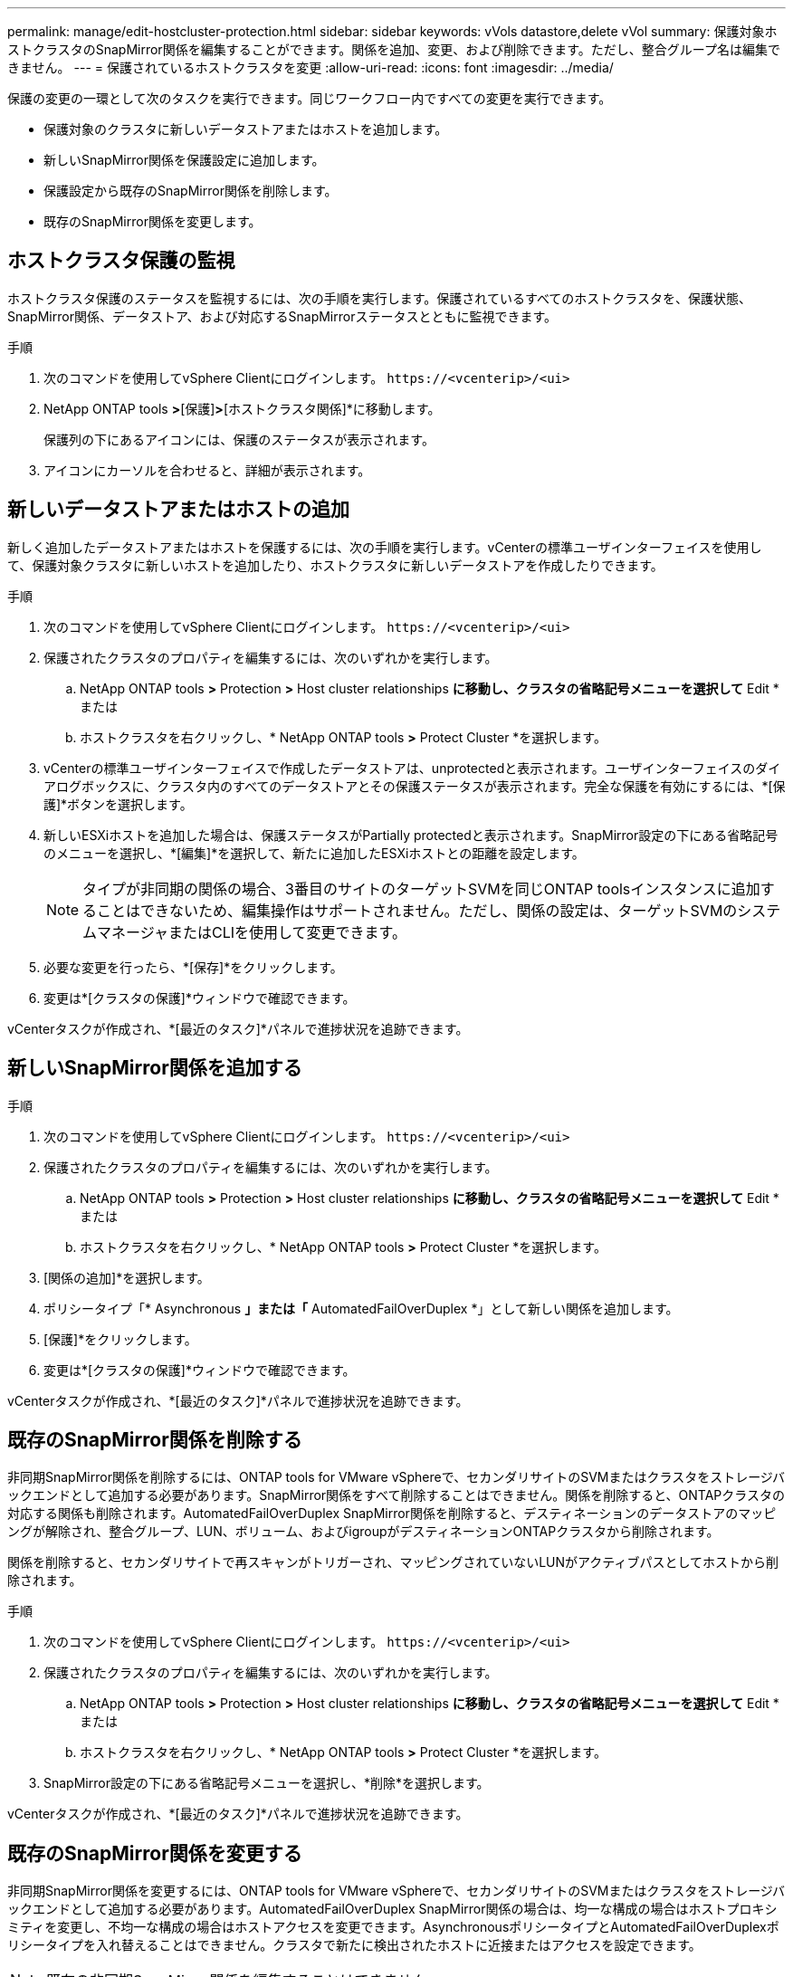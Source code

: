 ---
permalink: manage/edit-hostcluster-protection.html 
sidebar: sidebar 
keywords: vVols datastore,delete vVol 
summary: 保護対象ホストクラスタのSnapMirror関係を編集することができます。関係を追加、変更、および削除できます。ただし、整合グループ名は編集できません。 
---
= 保護されているホストクラスタを変更
:allow-uri-read: 
:icons: font
:imagesdir: ../media/


[role="lead"]
保護の変更の一環として次のタスクを実行できます。同じワークフロー内ですべての変更を実行できます。

* 保護対象のクラスタに新しいデータストアまたはホストを追加します。
* 新しいSnapMirror関係を保護設定に追加します。
* 保護設定から既存のSnapMirror関係を削除します。
* 既存のSnapMirror関係を変更します。




== ホストクラスタ保護の監視

ホストクラスタ保護のステータスを監視するには、次の手順を実行します。保護されているすべてのホストクラスタを、保護状態、SnapMirror関係、データストア、および対応するSnapMirrorステータスとともに監視できます。

.手順
. 次のコマンドを使用してvSphere Clientにログインします。 `\https://<vcenterip>/<ui>`
. NetApp ONTAP tools *>*[保護]*>*[ホストクラスタ関係]*に移動します。
+
保護列の下にあるアイコンには、保護のステータスが表示されます。

. アイコンにカーソルを合わせると、詳細が表示されます。




== 新しいデータストアまたはホストの追加

新しく追加したデータストアまたはホストを保護するには、次の手順を実行します。vCenterの標準ユーザインターフェイスを使用して、保護対象クラスタに新しいホストを追加したり、ホストクラスタに新しいデータストアを作成したりできます。

.手順
. 次のコマンドを使用してvSphere Clientにログインします。 `\https://<vcenterip>/<ui>`
. 保護されたクラスタのプロパティを編集するには、次のいずれかを実行します。
+
.. NetApp ONTAP tools *>* Protection *>* Host cluster relationships *に移動し、クラスタの省略記号メニューを選択して* Edit *または
.. ホストクラスタを右クリックし、* NetApp ONTAP tools *>* Protect Cluster *を選択します。


. vCenterの標準ユーザインターフェイスで作成したデータストアは、unprotectedと表示されます。ユーザインターフェイスのダイアログボックスに、クラスタ内のすべてのデータストアとその保護ステータスが表示されます。完全な保護を有効にするには、*[保護]*ボタンを選択します。
. 新しいESXiホストを追加した場合は、保護ステータスがPartially protectedと表示されます。SnapMirror設定の下にある省略記号のメニューを選択し、*[編集]*を選択して、新たに追加したESXiホストとの距離を設定します。
+

NOTE: タイプが非同期の関係の場合、3番目のサイトのターゲットSVMを同じONTAP toolsインスタンスに追加することはできないため、編集操作はサポートされません。ただし、関係の設定は、ターゲットSVMのシステムマネージャまたはCLIを使用して変更できます。

. 必要な変更を行ったら、*[保存]*をクリックします。
. 変更は*[クラスタの保護]*ウィンドウで確認できます。


vCenterタスクが作成され、*[最近のタスク]*パネルで進捗状況を追跡できます。



== 新しいSnapMirror関係を追加する

.手順
. 次のコマンドを使用してvSphere Clientにログインします。 `\https://<vcenterip>/<ui>`
. 保護されたクラスタのプロパティを編集するには、次のいずれかを実行します。
+
.. NetApp ONTAP tools *>* Protection *>* Host cluster relationships *に移動し、クラスタの省略記号メニューを選択して* Edit *または
.. ホストクラスタを右クリックし、* NetApp ONTAP tools *>* Protect Cluster *を選択します。


. [関係の追加]*を選択します。
. ポリシータイプ「* Asynchronous *」または「* AutomatedFailOverDuplex *」として新しい関係を追加します。
. [保護]*をクリックします。
. 変更は*[クラスタの保護]*ウィンドウで確認できます。


vCenterタスクが作成され、*[最近のタスク]*パネルで進捗状況を追跡できます。



== 既存のSnapMirror関係を削除する

非同期SnapMirror関係を削除するには、ONTAP tools for VMware vSphereで、セカンダリサイトのSVMまたはクラスタをストレージバックエンドとして追加する必要があります。SnapMirror関係をすべて削除することはできません。関係を削除すると、ONTAPクラスタの対応する関係も削除されます。AutomatedFailOverDuplex SnapMirror関係を削除すると、デスティネーションのデータストアのマッピングが解除され、整合グループ、LUN、ボリューム、およびigroupがデスティネーションONTAPクラスタから削除されます。

関係を削除すると、セカンダリサイトで再スキャンがトリガーされ、マッピングされていないLUNがアクティブパスとしてホストから削除されます。

.手順
. 次のコマンドを使用してvSphere Clientにログインします。 `\https://<vcenterip>/<ui>`
. 保護されたクラスタのプロパティを編集するには、次のいずれかを実行します。
+
.. NetApp ONTAP tools *>* Protection *>* Host cluster relationships *に移動し、クラスタの省略記号メニューを選択して* Edit *または
.. ホストクラスタを右クリックし、* NetApp ONTAP tools *>* Protect Cluster *を選択します。


. SnapMirror設定の下にある省略記号メニューを選択し、*削除*を選択します。


vCenterタスクが作成され、*[最近のタスク]*パネルで進捗状況を追跡できます。



== 既存のSnapMirror関係を変更する

非同期SnapMirror関係を変更するには、ONTAP tools for VMware vSphereで、セカンダリサイトのSVMまたはクラスタをストレージバックエンドとして追加する必要があります。AutomatedFailOverDuplex SnapMirror関係の場合は、均一な構成の場合はホストプロキシミティを変更し、不均一な構成の場合はホストアクセスを変更できます。AsynchronousポリシータイプとAutomatedFailOverDuplexポリシータイプを入れ替えることはできません。クラスタで新たに検出されたホストに近接またはアクセスを設定できます。


NOTE: 既存の非同期SnapMirror関係を編集することはできません。

.手順
. 次のコマンドを使用してvSphere Clientにログインします。 `\https://<vcenterip>/<ui>`
. 保護されたクラスタのプロパティを編集するには、次のいずれかを実行します。
+
.. NetApp ONTAP tools *>* Protection *>* Host cluster relationships *に移動し、クラスタの省略記号メニューを選択して* Edit *または
.. ホストクラスタを右クリックし、* NetApp ONTAP tools *>* Protect Cluster *を選択します。


. ポリシータイプとしてAutomatedFailOverDuplexが選択されている場合は、ホストプロキシミティまたはホストアクセスの詳細を追加します。
. [保護]*ボタンを選択します。


vCenterタスクが作成され、*[最近のタスク]*パネルで進捗状況を追跡できます。
